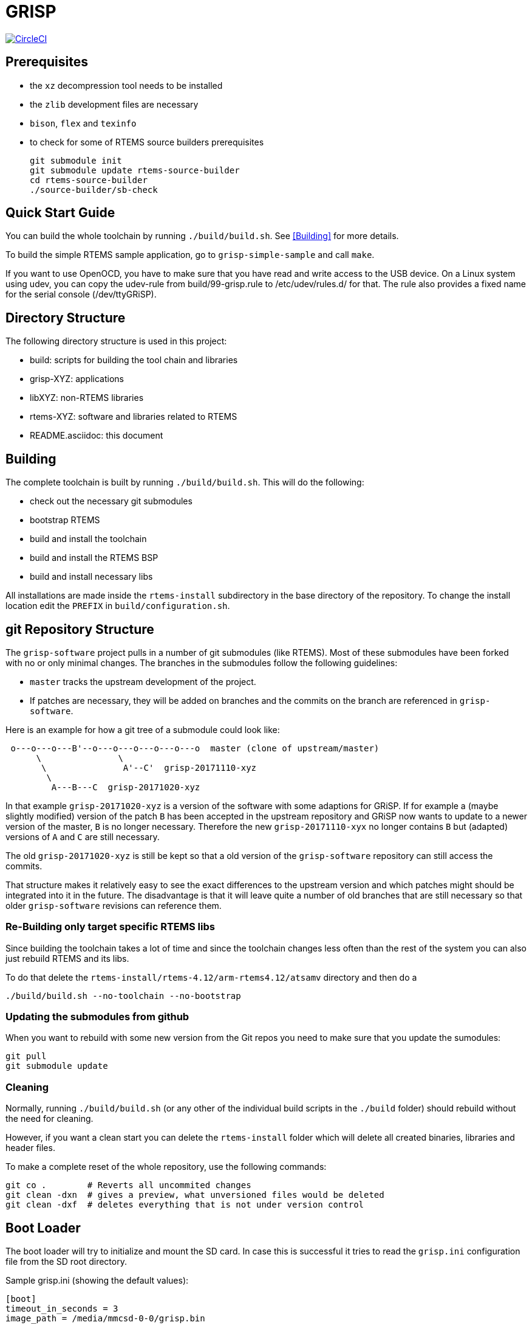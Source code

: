 GRISP
=====

image:https://circleci.com/gh/grisp/grisp-software/tree/master.svg?style=svg["CircleCI", link="https://circleci.com/gh/grisp/grisp-software/tree/master"]

:toc:
== Prerequisites

- the +xz+ decompression tool needs to be installed
- the +zlib+ development files are necessary
- +bison+, +flex+ and +texinfo+
- to check for some of RTEMS source builders prerequisites

    git submodule init
    git submodule update rtems-source-builder
    cd rtems-source-builder
    ./source-builder/sb-check

== Quick Start Guide

You can build the whole toolchain by running +./build/build.sh+. See
<<Building>> for more details.

To build the simple RTEMS sample application, go to +grisp-simple-sample+ and
call +make+.

If you want to use OpenOCD, you have to make sure that you have read and write
access to the USB device. On a Linux system using udev, you can copy the
udev-rule from build/99-grisp.rule to /etc/udev/rules.d/ for that. The rule also
provides a fixed name for the serial console (/dev/ttyGRiSP).

== Directory Structure

The following directory structure is used in this project:

- build: scripts for building the tool chain and libraries
- grisp-XYZ: applications
- libXYZ: non-RTEMS libraries
- rtems-XYZ: software and libraries related to RTEMS
- README.asciidoc: this document

== Building

The complete toolchain is built by running +./build/build.sh+. This will do the
following:

- check out the necessary git submodules
- bootstrap RTEMS
- build and install the toolchain
- build and install the RTEMS BSP
- build and install necessary libs

All installations are made inside the +rtems-install+ subdirectory in the base
directory of the repository. To change the install location edit the +PREFIX+ in
+build/configuration.sh+.

== git Repository Structure

The +grisp-software+ project pulls in a number of git submodules (like RTEMS).
Most of these submodules have been forked with no or only minimal changes. The
branches in the submodules follow the following guidelines:

- +master+ tracks the upstream development of the project.
- If patches are necessary, they will be added on branches and the commits on
  the branch are referenced in +grisp-software+.

Here is an example for how a git tree of a submodule could look like:

----
 o---o---o---B'--o---o---o---o---o---o  master (clone of upstream/master)
      \               \
       \               A'--C'  grisp-20171110-xyz
        \
         A---B---C  grisp-20171020-xyz
----

In that example +grisp-20171020-xyz+ is a version of the software with some
adaptions for GRiSP. If for example a (maybe slightly modified) version of the
patch +B+ has been accepted in the upstream repository and GRiSP now wants to
update to a newer version of the master, +B+ is no longer necessary. Therefore
the new +grisp-20171110-xyx+ no longer contains +B+ but (adapted) versions of
+A+ and +C+ are still necessary.

The old +grisp-20171020-xyz+ is still be kept so that a old version of the
+grisp-software+ repository can still access the commits.

That structure makes it relatively easy to see the exact differences to the
upstream version and which patches might should be integrated into it in the
future. The disadvantage is that it will leave quite a number of old branches
that are still necessary so that older +grisp-software+ revisions can reference
them.

=== Re-Building only target specific RTEMS libs

Since building the toolchain takes a lot of time and since the toolchain
changes less often than the rest of the system you can also just rebuild
RTEMS and its libs.

To do that delete the
`rtems-install/rtems-4.12/arm-rtems4.12/atsamv` directory and then do a

   ./build/build.sh --no-toolchain --no-bootstrap

=== Updating the submodules from github

When you want to rebuild with some new version from the Git repos you need to make
sure that you update the sumodules:

   git pull
   git submodule update
   
=== Cleaning

Normally, running `./build/build.sh` (or any other of the individual build
scripts in the `./build` folder) should rebuild without the need for cleaning.

However, if you want a clean start you can delete the `rtems-install` folder
which will delete all created binaries, libraries and header files.

To make a complete reset of the whole repository, use the following commands:

[source,shell]
----
git co .        # Reverts all uncommited changes
git clean -dxn  # gives a preview, what unversioned files would be deleted
git clean -dxf  # deletes everything that is not under version control
----

== Boot Loader

The boot loader will try to initialize and mount the SD card. In case this is
successful it tries to read the +grisp.ini+ configuration file from the SD root
directory.

Sample grisp.ini (showing the default values):
[source,ini]
----
[boot]
timeout_in_seconds = 3
image_path = /media/mmcsd-0-0/grisp.bin
----

All values are optional and in case something is missing default values will be
used (presented in the listing above). Once the timeout expired without user
input the automatic application load sequence starts.

=== Updating the Boot Loader

For updating the bootloader build OpenOCD by running `./build/build-openocd.sh`.
You can then update the boot loader with the following call:

----
./build/debug-load-flash.sh grisp-bootloader/binaries/bootloader.exe
----

The process will need quite some time (about 30 seconds for loading and about a
minute for verify).

If OpenOCD is failing due to libusb related issues, you might need to make
adjustments specific to your operating system. Please see the libusb FAQ:
https://github.com/libusb/libusb/wiki/FAQ

== Debugging

It is possible to debug an application using the on-board FTDI to SWD adapter.
First build and install OpenOCD by running `./build/build-openocd.sh`.

Place a SD with some sample application into the target. This takes care that
the bootloader starts an application. The debug scripts will wait for this and
then overwrite the application that is booted by the bootloader with the one
that should be debugged.

After that you should start openocd on one console using
`./build/debug-start-openocd.sh`. This starts an GDB-Server. Do not terminate
the process. You can then start a gdb that connects to the server using
`./build/debug-start-gdb.sh path/to/app.exe`. The script adds a `reset` command
to the normal gdb that restarts the target and reloads the application. Note
that for bigger applications, that might need quite some time.

== WiFi

By default, the wpa_supplicant.conf from the root of the SD card will be used.
For a default WPA2 encrypted network, the file should look like follows:

----
network={
    ssid="mynetwork"
    key_mgmt=WPA-PSK
    psk="secret"
}
----
